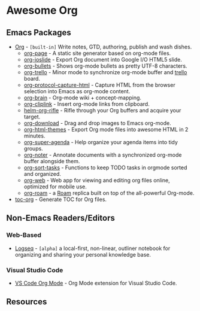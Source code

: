 * Awesome Org
[[https://github.com/sindresorhus/awesome][https://cdn.rawgit.com/sindresorhus/awesome/d7305f38d29fed78fa85652e3a63e154dd8e8829/media/badge.svg]] 


** Emacs Packages
- [[https://orgmode.org/][Org]] - =[built-in]= Write notes, GTD, authoring, publish and wash dishes.
  - [[https://github.com/sillykelvin/org-page][org-page]] - A static site generator based on org-mode files.
  - [[https://github.com/coldnew/org-ioslide][org-ioslide]] - Export Org document into Google I/O HTML5 slide.
  - [[https://github.com/sabof/org-bullets][org-bullets]] - Shows org-mode bullets as pretty UTF-8 characters.
  - [[https://github.com/org-trello/org-trello][org-trello]] - Minor mode to synchronize org-mode buffer and [[https://trello.com][trello]] board.
  - [[https://github.com/alphapapa/org-protocol-capture-html][org-protocol-capture-html]] - Capture HTML from the browser selection into Emacs as org-mode content.
  - [[https://github.com/Kungsgeten/org-brain][org-brain]] - Org-mode wiki + concept-mapping.
  - [[https://github.com/rexim/org-cliplink][org-cliplink]] - Insert org-mode links from clipboard.
  - [[https://github.com/alphapapa/org-rifle][helm-org-rifle]] - Rifle through your Org buffers and acquire your target.
  - [[https://github.com/abo-abo/org-download][org-download]] - Drag and drop images to Emacs org-mode.
  - [[https://github.com/fniessen/org-html-themes][org-html-themes]] - Export Org mode files into awesome HTML in 2 minutes.
  - [[https://github.com/alphapapa/org-super-agenda][org-super-agenda]] - Help organize your agenda items into tidy groups.
  - [[https://github.com/weirdNox/org-noter][org-noter]] - Annotate documents with a synchronized org-mode buffer alongside them.
  - [[https://github.com/felipelalli/org-sort-tasks][org-sort-tasks]] - Functions to keep TODO tasks in orgmode sorted and organized.
  - [[https://github.com/DanielDe/org-web][org-web]] - Web app for viewing and editing org files online, optimized for mobile use.
  - [[https://github.com/org-roam/org-roam][org-roam]] -  a [[https://www.roamresearch.com/][Roam]] replica built on top of the all-powerful Org-mode.

- [[https://github.com/snosov1/toc-org][toc-org]] - Generate TOC for Org files.
** Non-Emacs Readers/Editors
*** Web-Based
- [[https://github.com/logseq/logseq][Logseq]] - =[alpha]= a local-first, non-linear, outliner notebook for organizing and sharing your personal knowledge base.
*** Visual Studio Code
- [[https://github.com/vscode-org-mode/vscode-org-mode][VS Code Org Mode]] - Org Mode extension for Visual Studio Code. 


** Resources
